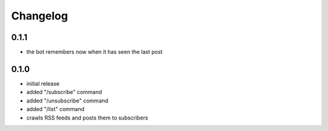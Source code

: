 Changelog
=========

0.1.1
-----

- the bot remembers now when it has seen the last post

0.1.0
-----

- initial release
- added "/subscribe" command
- added "/unsubscribe" command
- added "/list" command
- crawls RSS feeds and posts them to subscribers


